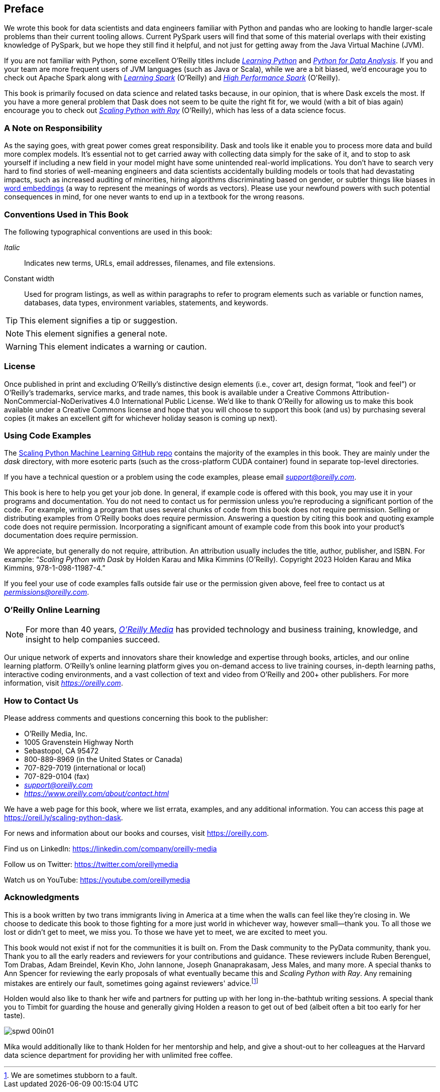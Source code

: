 [[preface]]
[preface]
== Preface

We wrote this book for data scientists and data engineers familiar with Python and pandas who are looking to handle larger-scale problems than their current tooling allows. Current PySpark users will find that some of this material overlaps with their existing knowledge of PySpark, but we hope they still find it helpful, and not just for getting away from the Java Virtual Machine (JVM).

If you are not familiar with Python, some excellent O'Reilly titles include pass:[<a href="https://learning.oreilly.com/library/view/learning-python-5th/9781449355722" class="orm:hideurl"><em>Learning Python</em></a>] and pass:[<a href="https://learning.oreilly.com/library/view/python-for-data/9781098104023" class="orm:hideurl"><em>Python for Data Analysis</em></a>]. If you and your team are more frequent users of JVM languages (such as Java or Scala), while we are a bit biased, we'd encourage you to check out Apache Spark along with pass:[<a href="https://learning.oreilly.com/library/view/learning-spark-2nd/9781492050032" class="orm:hideurl"><em>Learning Spark</em></a>] (O'Reilly) and pass:[<a href="https://learning.oreilly.com/library/view/high-performance-spark/9781098145842" class="orm:hideurl"><em>High Performance Spark</em></a> (O'Reilly)].

This book is primarily focused on data science and related tasks because, in our opinion, that is where Dask excels the most. If you have a more general problem that Dask does not seem to be quite the right fit for, we would (with a bit of bias again) encourage you to check out pass:[<a href="https://learning.oreilly.com/library/view/scaling-python-with/9781098118792" class="orm:hideurl"><em>Scaling Python with Ray</em></a>] (O'Reilly), which has less of a data science focus.

=== A Note on Responsibility

As the saying goes, with great power comes great responsibility. Dask and tools like it enable you to process more data and build more complex models. It's essential not to get carried away with collecting data simply for the sake of it, and to stop to ask yourself if including a new field in your model might have some unintended real-world implications. You don't have to search very hard to find stories of well-meaning engineers and data scientists accidentally building models or tools that had devastating impacts, such as increased auditing of minorities, hiring algorithms discriminating based on gender, or subtler things like biases in https://oreil.ly/tqjth[word embeddings] (a way to represent the meanings of words as vectors). Please use your newfound powers with such potential consequences in mind, for one never wants to end up in a textbook for the wrong reasons.

=== Conventions Used in This Book

The following typographical conventions are used in this book:

_Italic_:: Indicates new terms, URLs, email addresses, filenames, and file extensions.

+Constant width+:: Used for program listings, as well as within paragraphs to refer to program elements such as variable or function names, databases, data types, environment variables, statements, and keywords.

[TIP]
====
This element signifies a tip or suggestion.
====

[NOTE]
====
This element signifies a general note.
====

[WARNING]
====
This element indicates a warning or caution.
====

=== License

Once published in print and excluding O’Reilly’s distinctive design elements (i.e., cover art, design format, “look and feel”) or O’Reilly’s trademarks, service marks, and trade names, this book is available under a Creative Commons Attribution-NonCommercial-NoDerivatives 4.0 International Public License. We'd like to thank O'Reilly for allowing us to make this book available under a Creative Commons license and hope that you will choose to support this book (and us) by purchasing several copies (it makes an excellent gift for whichever holiday season is coming up next).

=== Using Code Examples

The https://oreil.ly/scaling-python-dask-code[+++Scaling Python Machine Learning GitHub repo+++] contains the majority of the examples in this book. They are mainly under the _dask_ directory, with more esoteric parts (such as the cross-platform CUDA container) found in separate top-level directories.

If you have a technical question or a problem using the code examples, please email pass:[<a class="email" href="mailto:support@oreilly.com"><em>support@oreilly.com</em></a>].

This book is here to help you get your job done. In general, if example code is offered with this book, you may use it in your programs and documentation. You do not need to contact us for permission unless you’re reproducing a significant portion of the code. For example, writing a program that uses several chunks of code from this book does not require permission. Selling or distributing examples from O’Reilly books does require permission. Answering a question by citing this book and quoting example code does not require permission. Incorporating a significant amount of example code from this book into your product’s documentation does require permission.

We appreciate, but generally do not require, attribution. An attribution usually includes the title, author, publisher, and ISBN. For example: “_Scaling Python with Dask_ by Holden Karau and Mika Kimmins (O’Reilly). Copyright 2023 Holden Karau and Mika Kimmins, 978-1-098-11987-4.”

If you feel your use of code examples falls outside fair use or the permission given above, feel free to contact us at pass:[<a class="email" href="mailto:permissions@oreilly.com"><em>permissions@oreilly.com</em></a>].

=== O'Reilly Online Learning

[role = "ormenabled"]
[NOTE]
====
For more than 40 years, pass:[<a href="https://oreilly.com" class="orm:hideurl"><em class="hyperlink">O’Reilly Media</em></a>] has provided technology and business training, knowledge, and insight to help companies succeed.
====

Our unique network of experts and innovators share their knowledge and expertise through books, articles, and our online learning platform. O’Reilly’s online learning platform gives you on-demand access to live training courses, in-depth learning paths, interactive coding environments, and a vast collection of text and video from O'Reilly and 200+ other publishers. For more information, visit pass:[<a href="https://oreilly.com" class="orm:hideurl"><em>https://oreilly.com</em></a>].

=== How to Contact Us

Please address comments and questions concerning this book to the publisher:

++++
<ul class="simplelist">
  <li>O’Reilly Media, Inc.</li>
  <li>1005 Gravenstein Highway North</li>
  <li>Sebastopol, CA 95472</li>
  <li>800-889-8969 (in the United States or Canada)</li>
  <li>707-829-7019 (international or local)</li>
  <li>707-829-0104 (fax)</li>
  <li><a class="email" href="mailto:support@oreilly.com"><em>support@oreilly.com</em></a></li>
  <li><a href="https://www.oreilly.com/about/contact.html"><em>https://www.oreilly.com/about/contact.html</em></a></li>
</ul>
++++

We have a web page for this book, where we list errata, examples, and any additional information. You can access this page at link:$$https://oreil.ly/scaling-python-dask$$[].

For news and information about our books and courses, visit link:$$https://oreilly.com$$[].

Find us on LinkedIn: link:$$https://linkedin.com/company/oreilly-media$$[]

Follow us on Twitter: link:$$https://twitter.com/oreillymedia$$[]

Watch us on YouTube: link:$$https://youtube.com/oreillymedia$$[]

=== Acknowledgments

This is a book written by two trans immigrants living in America at a time when the walls can feel like they’re closing in. We choose to dedicate this book to those fighting for a more just world in whichever way, however small&mdash;thank you. To all those we lost or didn’t get to meet, we miss you. To those we have yet to meet, we are excited to meet you.

This book would not exist if not for the communities it is built on. From the Dask community to the PyData community, thank you. Thank you to all the early readers and reviewers for your contributions and guidance. These reviewers include Ruben Berenguel, Tom Drabas, Adam Breindel, Kevin Kho, John Iannone, Joseph Gnanaprakasam, Jess Males, and many more. A special thanks to Ann Spencer for reviewing the early proposals of what eventually became this and _Scaling Python with Ray_. Any remaining mistakes are entirely our fault, sometimes going against reviewers' advice.footnote:[We are sometimes stubborn to a fault.]

Holden would also like to thank her wife and partners for putting up with her long in-the-bathtub writing sessions. A special thank you to Timbit for guarding the house and generally giving Holden a reason to get out of bed (albeit often a bit too early for her taste).

image::images/spwd_00in01.png[]

Mika would additionally like to thank Holden for her mentorship and help, and give a shout-out to her colleagues at the Harvard data science department for providing her with unlimited free coffee.